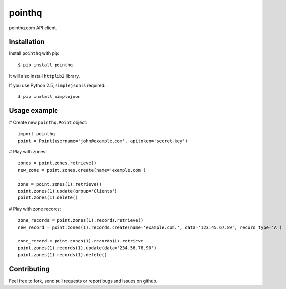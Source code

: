 pointhq
=======

pointhq.com API client.

Installation
------------

Install ``pointhq`` with pip::

    $ pip install pointhq

It will also install ``httplib2`` library.

If you use Python 2.5, ``simplejson`` is required::

    $ pip install simplejson

Usage example
-------------

# Create new ``pointhq.Point`` object::

    import pointhq
    point = Point(username='john@example.com', apitoken='secret-key')

# Play with zones::

    zones = point.zones.retrieve()
    new_zone = point.zones.create(name='example.com')

    zone = point.zones(1).retrieve()
    point.zones(1).update(group='Clients')
    point.zones(1).delete()

# Play with zone records::

    zone_records = point.zones(1).records.retrieve()
    new_record = point.zones(1).records.create(name='example.com.', data='123.45.67.89', record_type='A')

    zone_record = point.zones(1).records(1).retrieve
    point.zones(1).records(1).update(data='234.56.78.90')
    point.zones(1).records(1).delete()

Contributing
------------

Feel free to fork, send pull requests or report bugs and issues on github.
